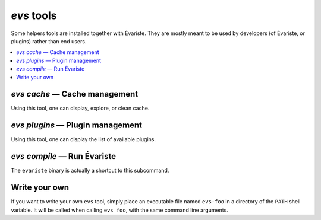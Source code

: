 .. _evs:

`evs` tools
===========

Some helpers tools are installed together with Évariste.
They are mostly meant to be used by developers (of Évariste, or plugins) rather than end users.

.. contents::
   :local:

`evs cache` — Cache management
------------------------------

Using this tool, one can display, explore, or clean cache.

`evs plugins` — Plugin management
---------------------------------

Using this tool, one can display the list of available plugins.

`evs compile` — Run Évariste
----------------------------

The ``evariste`` binary is actually a shortcut to this subcommand.

.. _write_evs:

Write your own
--------------

If you want to write your own ``evs`` tool, simply place an executable file named ``evs-foo`` in a directory of the ``PATH`` shell variable. It will be called when calling ``evs foo``, with the same command line arguments.
